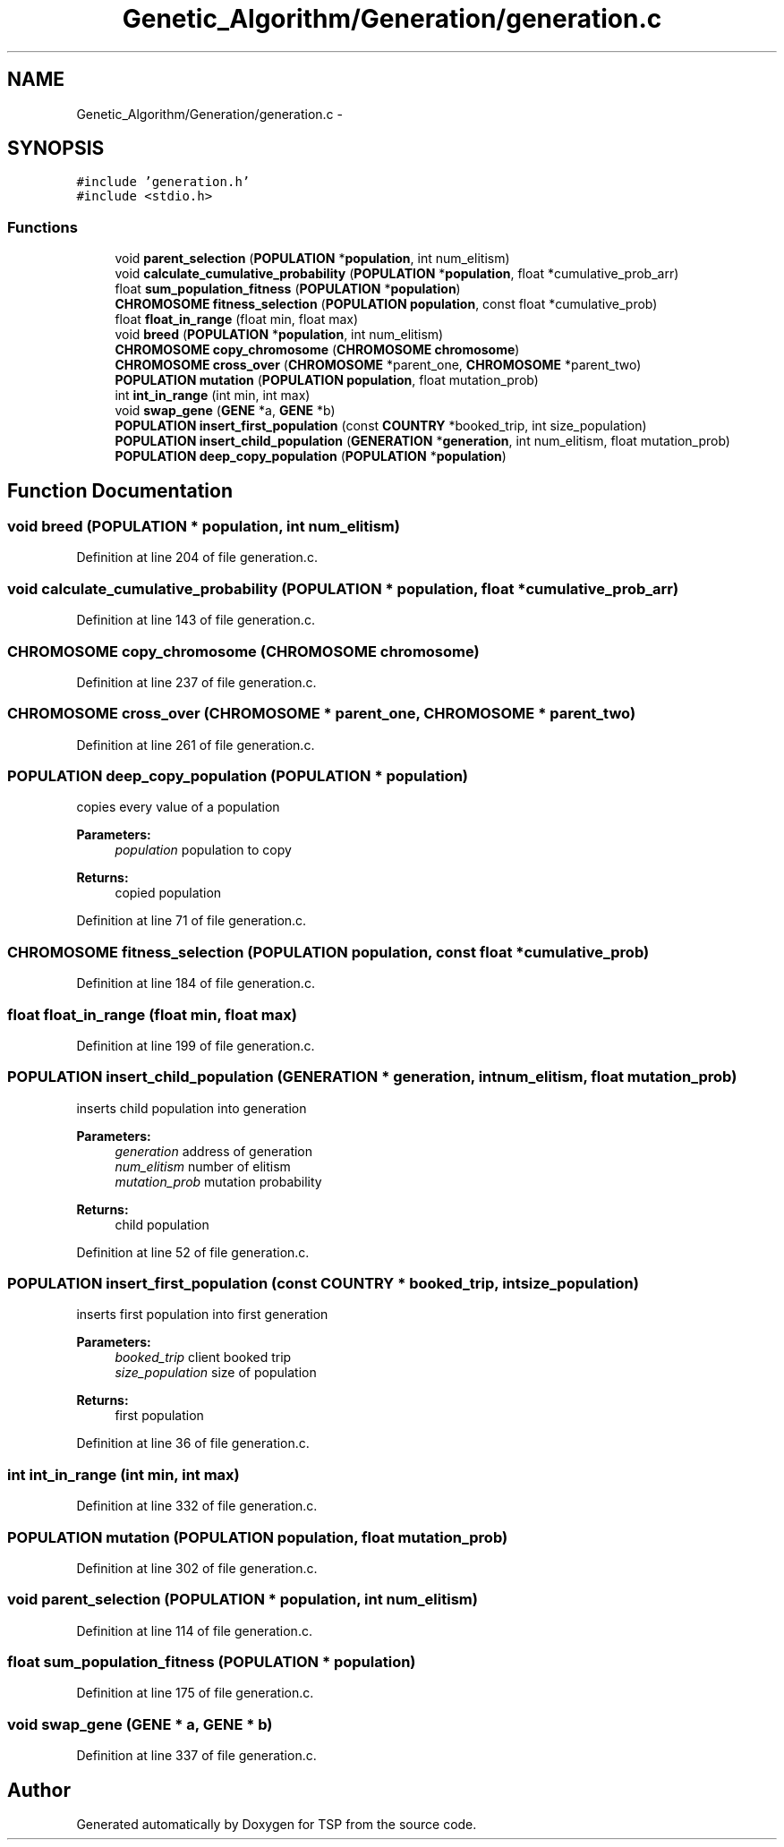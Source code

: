 .TH "Genetic_Algorithm/Generation/generation.c" 3 "Mon Jan 10 2022" "TSP" \" -*- nroff -*-
.ad l
.nh
.SH NAME
Genetic_Algorithm/Generation/generation.c \- 
.SH SYNOPSIS
.br
.PP
\fC#include 'generation\&.h'\fP
.br
\fC#include <stdio\&.h>\fP
.br

.SS "Functions"

.in +1c
.ti -1c
.RI "void \fBparent_selection\fP (\fBPOPULATION\fP *\fBpopulation\fP, int num_elitism)"
.br
.ti -1c
.RI "void \fBcalculate_cumulative_probability\fP (\fBPOPULATION\fP *\fBpopulation\fP, float *cumulative_prob_arr)"
.br
.ti -1c
.RI "float \fBsum_population_fitness\fP (\fBPOPULATION\fP *\fBpopulation\fP)"
.br
.ti -1c
.RI "\fBCHROMOSOME\fP \fBfitness_selection\fP (\fBPOPULATION\fP \fBpopulation\fP, const float *cumulative_prob)"
.br
.ti -1c
.RI "float \fBfloat_in_range\fP (float min, float max)"
.br
.ti -1c
.RI "void \fBbreed\fP (\fBPOPULATION\fP *\fBpopulation\fP, int num_elitism)"
.br
.ti -1c
.RI "\fBCHROMOSOME\fP \fBcopy_chromosome\fP (\fBCHROMOSOME\fP \fBchromosome\fP)"
.br
.ti -1c
.RI "\fBCHROMOSOME\fP \fBcross_over\fP (\fBCHROMOSOME\fP *parent_one, \fBCHROMOSOME\fP *parent_two)"
.br
.ti -1c
.RI "\fBPOPULATION\fP \fBmutation\fP (\fBPOPULATION\fP \fBpopulation\fP, float mutation_prob)"
.br
.ti -1c
.RI "int \fBint_in_range\fP (int min, int max)"
.br
.ti -1c
.RI "void \fBswap_gene\fP (\fBGENE\fP *a, \fBGENE\fP *b)"
.br
.ti -1c
.RI "\fBPOPULATION\fP \fBinsert_first_population\fP (const \fBCOUNTRY\fP *booked_trip, int size_population)"
.br
.ti -1c
.RI "\fBPOPULATION\fP \fBinsert_child_population\fP (\fBGENERATION\fP *\fBgeneration\fP, int num_elitism, float mutation_prob)"
.br
.ti -1c
.RI "\fBPOPULATION\fP \fBdeep_copy_population\fP (\fBPOPULATION\fP *\fBpopulation\fP)"
.br
.in -1c
.SH "Function Documentation"
.PP 
.SS "void breed (\fBPOPULATION\fP * population, int num_elitism)"

.PP
Definition at line 204 of file generation\&.c\&.
.SS "void calculate_cumulative_probability (\fBPOPULATION\fP * population, float * cumulative_prob_arr)"

.PP
Definition at line 143 of file generation\&.c\&.
.SS "\fBCHROMOSOME\fP copy_chromosome (\fBCHROMOSOME\fP chromosome)"

.PP
Definition at line 237 of file generation\&.c\&.
.SS "\fBCHROMOSOME\fP cross_over (\fBCHROMOSOME\fP * parent_one, \fBCHROMOSOME\fP * parent_two)"

.PP
Definition at line 261 of file generation\&.c\&.
.SS "\fBPOPULATION\fP deep_copy_population (\fBPOPULATION\fP * population)"
copies every value of a population 
.PP
\fBParameters:\fP
.RS 4
\fIpopulation\fP population to copy 
.RE
.PP
\fBReturns:\fP
.RS 4
copied population 
.RE
.PP

.PP
Definition at line 71 of file generation\&.c\&.
.SS "\fBCHROMOSOME\fP fitness_selection (\fBPOPULATION\fP population, const float * cumulative_prob)"

.PP
Definition at line 184 of file generation\&.c\&.
.SS "float float_in_range (float min, float max)"

.PP
Definition at line 199 of file generation\&.c\&.
.SS "\fBPOPULATION\fP insert_child_population (\fBGENERATION\fP * generation, int num_elitism, float mutation_prob)"
inserts child population into generation 
.PP
\fBParameters:\fP
.RS 4
\fIgeneration\fP address of generation 
.br
\fInum_elitism\fP number of elitism 
.br
\fImutation_prob\fP mutation probability 
.RE
.PP
\fBReturns:\fP
.RS 4
child population 
.RE
.PP

.PP
Definition at line 52 of file generation\&.c\&.
.SS "\fBPOPULATION\fP insert_first_population (const \fBCOUNTRY\fP * booked_trip, int size_population)"
inserts first population into first generation 
.PP
\fBParameters:\fP
.RS 4
\fIbooked_trip\fP client booked trip 
.br
\fIsize_population\fP size of population 
.RE
.PP
\fBReturns:\fP
.RS 4
first population 
.RE
.PP

.PP
Definition at line 36 of file generation\&.c\&.
.SS "int int_in_range (int min, int max)"

.PP
Definition at line 332 of file generation\&.c\&.
.SS "\fBPOPULATION\fP mutation (\fBPOPULATION\fP population, float mutation_prob)"

.PP
Definition at line 302 of file generation\&.c\&.
.SS "void parent_selection (\fBPOPULATION\fP * population, int num_elitism)"

.PP
Definition at line 114 of file generation\&.c\&.
.SS "float sum_population_fitness (\fBPOPULATION\fP * population)"

.PP
Definition at line 175 of file generation\&.c\&.
.SS "void swap_gene (\fBGENE\fP * a, \fBGENE\fP * b)"

.PP
Definition at line 337 of file generation\&.c\&.
.SH "Author"
.PP 
Generated automatically by Doxygen for TSP from the source code\&.

